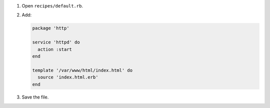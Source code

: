 .. The contents of this file may be included in multiple topics (using the includes directive).
.. The contents of this file should be modified in a way that preserves its ability to appear in multiple topics.


#. Open ``recipes/default.rb``.
#. Add:

   .. code-block:: ruby
   
      package 'http'
      
      service 'httpd' do
        action :start
      end
      
      template '/var/www/html/index.html' do
        source 'index.html.erb'
      end

#. Save the file.
